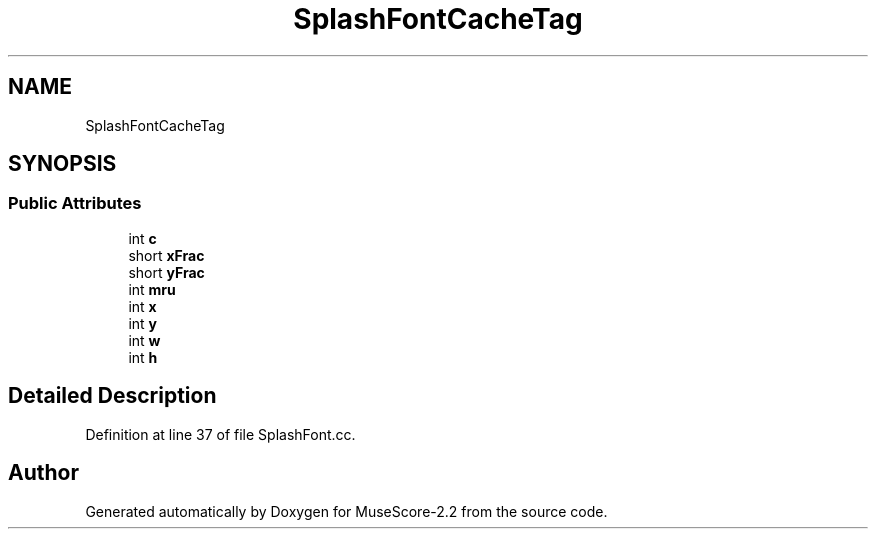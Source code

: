 .TH "SplashFontCacheTag" 3 "Mon Jun 5 2017" "MuseScore-2.2" \" -*- nroff -*-
.ad l
.nh
.SH NAME
SplashFontCacheTag
.SH SYNOPSIS
.br
.PP
.SS "Public Attributes"

.in +1c
.ti -1c
.RI "int \fBc\fP"
.br
.ti -1c
.RI "short \fBxFrac\fP"
.br
.ti -1c
.RI "short \fByFrac\fP"
.br
.ti -1c
.RI "int \fBmru\fP"
.br
.ti -1c
.RI "int \fBx\fP"
.br
.ti -1c
.RI "int \fBy\fP"
.br
.ti -1c
.RI "int \fBw\fP"
.br
.ti -1c
.RI "int \fBh\fP"
.br
.in -1c
.SH "Detailed Description"
.PP 
Definition at line 37 of file SplashFont\&.cc\&.

.SH "Author"
.PP 
Generated automatically by Doxygen for MuseScore-2\&.2 from the source code\&.
